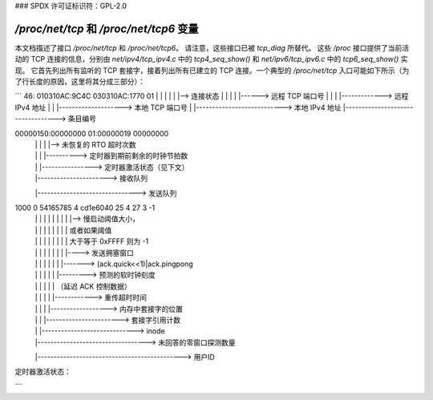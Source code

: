 ### SPDX 许可证标识符：GPL-2.0

============================================
`/proc/net/tcp` 和 `/proc/net/tcp6` 变量
============================================

本文档描述了接口 `/proc/net/tcp` 和 `/proc/net/tcp6`。
请注意，这些接口已被 `tcp_diag` 所替代。
这些 `/proc` 接口提供了当前活动的 TCP 连接的信息，分别由 `net/ipv4/tcp_ipv4.c` 中的 `tcp4_seq_show()` 和 `net/ipv6/tcp_ipv6.c` 中的 `tcp6_seq_show()` 实现。
它首先列出所有监听的 TCP 套接字，接着列出所有已建立的 TCP 连接。一个典型的 `/proc/net/tcp` 入口可能如下所示（为了行长度的原因，这里将其分成三部分）：

```
46: 010310AC:9C4C 030310AC:1770 01
|      |      |      |      |   |--> 连接状态
|      |      |      |      |------> 远程 TCP 端口号
|      |      |      |-------------> 远程 IPv4 地址
|      |      |--------------------> 本地 TCP 端口号
|      |---------------------------> 本地 IPv4 地址
|----------------------------------> 条目编号

00000150:00000000 01:00000019 00000000
      |        |     |     |       |--> 未恢复的 RTO 超时次数
      |        |     |     |----------> 定时器到期前剩余的时钟节拍数
      |        |     |----------------> 定时器激活状态（见下文）
      |        |----------------------> 接收队列
      |-------------------------------> 发送队列

1000        0 54165785 4 cd1e6040 25 4 27 3 -1
    |          |    |     |    |     |  | |  | |--> 慢启动阈值大小，
    |          |    |     |    |     |  | |  |      或者如果阈值
    |          |    |     |    |     |  | |  |      大于等于 0xFFFF 则为 -1
    |          |    |     |    |     |  | |  |----> 发送拥塞窗口
    |          |    |     |    |     |  | |-------> (ack.quick<<1)|ack.pingpong
    |          |    |     |    |     |  |---------> 预测的软时钟刻度
    |          |    |     |    |     |              （延迟 ACK 控制数据）
    |          |    |     |    |     |------------> 重传超时时间
    |          |    |     |    |------------------> 内存中套接字的位置
    |          |    |     |-----------------------> 套接字引用计数
    |          |    |-----------------------------> inode
    |          |----------------------------------> 未回答的零窗口探测数量
    |---------------------------------------------> 用户ID

定时器激活状态：

==  ================================================================
 0  没有待处理的定时器
 1  待处理的是重传定时器
 2  待处理的是另一个定时器（例如延迟 ACK 或保持活动定时器）
 3  这是一个处于 TIME_WAIT 状态的套接字。并非所有字段都包含数据（甚至存在）
 4  待处理的是零窗口探测定时器
==  ================================================================
```

